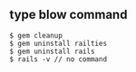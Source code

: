 ** type blow command 
#+BEGIN_SRC 
$ gem cleanup
$ gem uninstall railties 
$ gem uninstall rails 
$ rails -v // no command 
#+END_SRC

